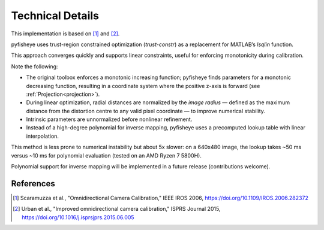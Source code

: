 Technical Details
=================

This implementation is based on [1]_ and [2]_.

pyfisheye uses trust-region constrained optimization (`trust-constr`) as a replacement for MATLAB’s `lsqlin` function.

This approach converges quickly and supports linear constraints, useful for enforcing monotonicity during calibration.

Note the following:

- The original toolbox enforces a monotonic increasing function; pyfisheye finds parameters for a monotonic decreasing function, resulting in a coordinate system where the positive z-axis is forward (see :ref:`Projection<projection>`).

- During linear optimization, radial distances are normalized by the *image radius* — defined as the maximum distance from the distortion centre to any valid pixel coordinate — to improve numerical stability.

- Intrinsic parameters are unnormalized before nonlinear refinement.

- Instead of a high-degree polynomial for inverse mapping, pyfisheye uses a precomputed lookup table with linear interpolation.

This method is less prone to numerical instability but about 5x slower: on a 640x480 image, the lookup takes ~50 ms versus ~10 ms for polynomial evaluation (tested on an AMD Ryzen 7 5800H).

Polynomial support for inverse mapping will be implemented in a future release (contributions welcome).

References
----------

.. [1] Scaramuzza et al., "Omnidirectional Camera Calibration," IEEE IROS 2006, https://doi.org/10.1109/IROS.2006.282372
.. [2] Urban et al., "Improved omnidirectional camera calibration," ISPRS Journal 2015, https://doi.org/10.1016/j.isprsjprs.2015.06.005